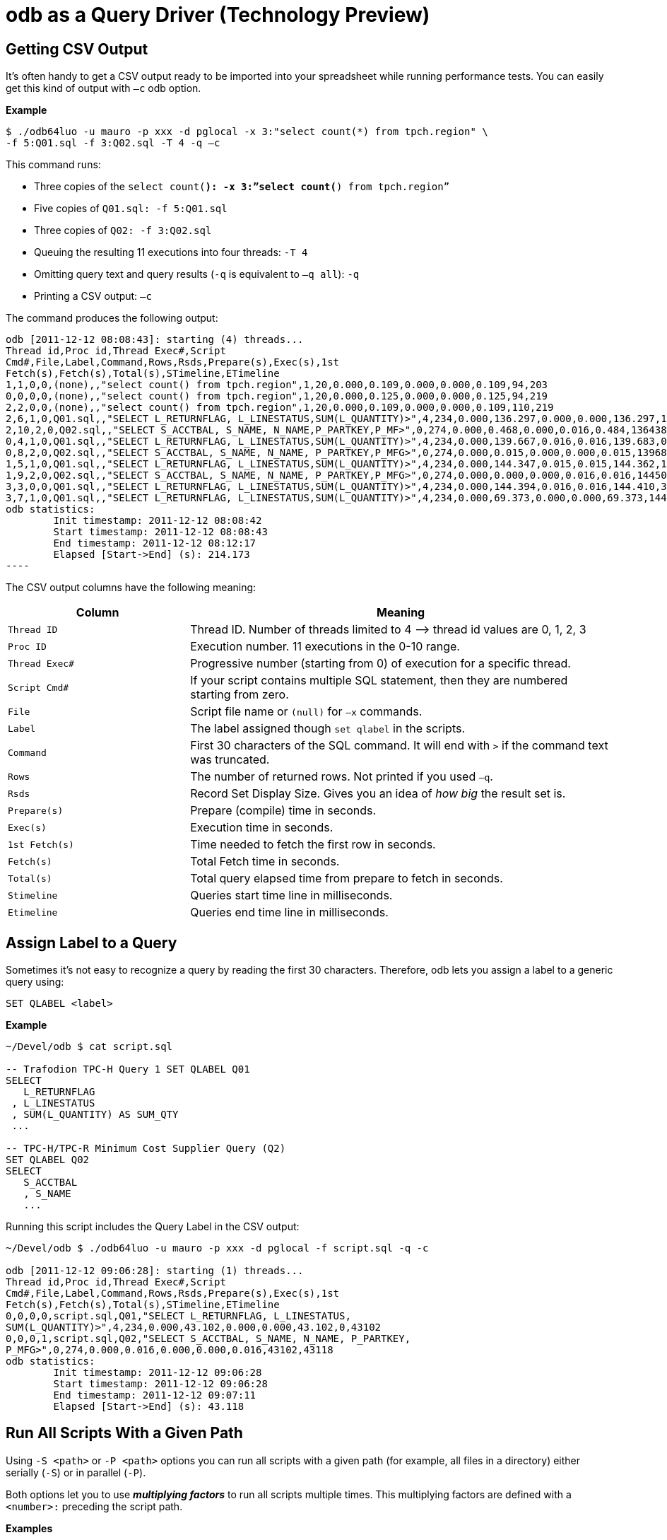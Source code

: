 ////
/**
* @@@ START COPYRIGHT @@@
*
* Licensed to the Apache Software Foundation (ASF) under one
* or more contributor license agreements.  See the NOTICE file
* distributed with this work for additional information
* regarding copyright ownership.  The ASF licenses this file
* to you under the Apache License, Version 2.0 (the
* "License"); you may not use this file except in compliance
* with the License.  You may obtain a copy of the License at
*
*   http://www.apache.org/licenses/LICENSE-2.0
*
* Unless required by applicable law or agreed to in writing,
* software distributed under the License is distributed on an
* "AS IS" BASIS, WITHOUT WARRANTIES OR CONDITIONS OF ANY
* KIND, either express or implied.  See the License for the
* specific language governing permissions and limitations
* under the License.
*
* @@@ END COPYRIGHT @@@
  */
////

= odb as a Query Driver (Technology Preview)

== Getting CSV Output
It’s often handy to get a CSV output ready to be imported into your spreadsheet while running performance tests. You can easily get this kind
of output with `–c` odb option.

*Example*

```
$ ./odb64luo -u mauro -p xxx -d pglocal -x 3:"select count(*) from tpch.region" \
-f 5:Q01.sql -f 3:Q02.sql -T 4 -q –c
```

This command runs:

* Three copies of the `select count(*): -x 3:”select count(*) from tpch.region”`
* Five copies of `Q01.sql: -f 5:Q01.sql`
* Three copies of `Q02: -f 3:Q02.sql`
* Queuing the resulting 11 executions into four threads: `-T 4`
* Omitting query text and query results (`-q` is equivalent to `–q all`): `-q`
* Printing a CSV output: `–c`

<<<
The command produces the following output:

```

odb [2011-12-12 08:08:43]: starting (4) threads...
Thread id,Proc id,Thread Exec#,Script
Cmd#,File,Label,Command,Rows,Rsds,Prepare(s),Exec(s),1st
Fetch(s),Fetch(s),Total(s),STimeline,ETimeline
1,1,0,0,(none),,"select count() from tpch.region",1,20,0.000,0.109,0.000,0.000,0.109,94,203
0,0,0,0,(none),,"select count() from tpch.region",1,20,0.000,0.125,0.000,0.000,0.125,94,219
2,2,0,0,(none),,"select count() from tpch.region",1,20,0.000,0.109,0.000,0.000,0.109,110,219
2,6,1,0,Q01.sql,,"SELECT L_RETURNFLAG, L_LINESTATUS,SUM(L_QUANTITY)>",4,234,0.000,136.297,0.000,0.000,136.297,141,136438
2,10,2,0,Q02.sql,,"SELECT S_ACCTBAL, S_NAME, N_NAME,P_PARTKEY,P_MF>",0,274,0.000,0.468,0.000,0.016,0.484,136438,136922
0,4,1,0,Q01.sql,,"SELECT L_RETURNFLAG, L_LINESTATUS,SUM(L_QUANTITY)>",4,234,0.000,139.667,0.016,0.016,139.683,0,139683
0,8,2,0,Q02.sql,,"SELECT S_ACCTBAL, S_NAME, N_NAME, P_PARTKEY,P_MFG>",0,274,0.000,0.015,0.000,0.000,0.015,139683,139698
1,5,1,0,Q01.sql,,"SELECT L_RETURNFLAG, L_LINESTATUS,SUM(L_QUANTITY)>",4,234,0.000,144.347,0.015,0.015,144.362,141,144503
1,9,2,0,Q02.sql,,"SELECT S_ACCTBAL, S_NAME, N_NAME, P_PARTKEY,P_MFG>",0,274,0.000,0.000,0.000,0.016,0.016,144503,144519
3,3,0,0,Q01.sql,,"SELECT L_RETURNFLAG, L_LINESTATUS,SUM(L_QUANTITY)>",4,234,0.000,144.394,0.016,0.016,144.410,390,144800
3,7,1,0,Q01.sql,,"SELECT L_RETURNFLAG, L_LINESTATUS,SUM(L_QUANTITY)>",4,234,0.000,69.373,0.000,0.000,69.373,144800,214173
odb statistics:
        Init timestamp: 2011-12-12 08:08:42
        Start timestamp: 2011-12-12 08:08:43
        End timestamp: 2011-12-12 08:12:17
	Elapsed [Start->End] (s): 214.173
----
```

<<<
The CSV output columns have the following meaning:

[cols="30%,70%",options="header"]
|===
| Column         | Meaning
| `Thread ID`    | Thread ID. Number of threads limited to 4 &#8212;> thread id values are 0, 1, 2, 3
| `Proc ID`      | Execution number. 11 executions in the 0-10 range.
| `Thread Exec#` | Progressive number (starting from 0) of execution for a specific thread.
| `Script Cmd#`  | If your script contains multiple SQL statement, then they are numbered starting from zero.
| `File`         | Script file name or `(null)` for `–x` commands.
| `Label`        | The label assigned though `set qlabel` in the scripts.
| `Command`      | First 30 characters of the SQL command. It will end with `>` if the command text was truncated.
| `Rows`         | The number of returned rows. Not printed if you used `–q`.
| `Rsds`         | Record Set Display Size. Gives you an idea of _how big_ the result set is.
| `Prepare(s)`   | Prepare (compile) time in seconds.
| `Exec(s)`      | Execution time in seconds.
| `1st Fetch(s)` | Time needed to fetch the first row in seconds.
| `Fetch(s)`     | Total Fetch time in seconds.
| `Total(s)`     | Total query elapsed time from prepare to fetch in seconds.
| `Stimeline`    | Queries start time line in milliseconds.
| `Etimeline`    | Queries end time line in milliseconds.
|===

<<<
== Assign Label to a Query

Sometimes it’s not easy to recognize a query by reading the first 30 characters. Therefore, odb lets you
assign a label to a generic query using:

```
SET QLABEL <label>
```

*Example*

```
~/Devel/odb $ cat script.sql

-- Trafodion TPC-H Query 1 SET QLABEL Q01
SELECT
   L_RETURNFLAG
 , L_LINESTATUS
 , SUM(L_QUANTITY) AS SUM_QTY
 ...
 
-- TPC-H/TPC-R Minimum Cost Supplier Query (Q2)
SET QLABEL Q02
SELECT
   S_ACCTBAL
   , S_NAME
   ...
```

Running this script includes the Query Label in the CSV output:

```
~/Devel/odb $ ./odb64luo -u mauro -p xxx -d pglocal -f script.sql -q -c

odb [2011-12-12 09:06:28]: starting (1) threads...
Thread id,Proc id,Thread Exec#,Script
Cmd#,File,Label,Command,Rows,Rsds,Prepare(s),Exec(s),1st
Fetch(s),Fetch(s),Total(s),STimeline,ETimeline
0,0,0,0,script.sql,Q01,"SELECT L_RETURNFLAG, L_LINESTATUS,
SUM(L_QUANTITY)>",4,234,0.000,43.102,0.000,0.000,43.102,0,43102
0,0,0,1,script.sql,Q02,"SELECT S_ACCTBAL, S_NAME, N_NAME, P_PARTKEY,
P_MFG>",0,274,0.000,0.016,0.000,0.000,0.016,43102,43118
odb statistics:
        Init timestamp: 2011-12-12 09:06:28
        Start timestamp: 2011-12-12 09:06:28
        End timestamp: 2011-12-12 09:07:11
	Elapsed [Start->End] (s): 43.118

```

<<<
[[query_driver_all_scripts_path]]
== Run All Scripts With a Given Path

Using `-S <path>` or `-P <path>` options you can run all scripts with a given path
(for example, all files in a directory) either serially (`-S`) or in parallel (`-P`).

Both options let you to use *_multiplying factors_* to run all scripts multiple times.
This multiplying factors are defined with a `<number>:` preceding the script path.

*Examples*

[cols="40%,60%",options="header",]
|===
| odb Command Line                             | Action
| `odb64luo -S ./test/queries/*.sql - c -q`    | Executes *serially* all scripts with extension `.sql` under
`./test/queries/` providing CSV type output (`-c`) and omitting query output (`-q`).
| `odb64luo -P test/queries/* -T 50 - c -q`    | Runs *in parallel* all files under `test/queries/` using 50 threads
(ODBC connections) (`-T 50`), with CSV output (`-c`) and omitting query output (`-q`).
| `odb64luo -P 3: test/queries/* -T 3 -c -q`   | Runs *in parallel three times (`3:`)* all files under `test/queries/`
using three threads (ODBC connections) (`-T 3`), with CSV output (`-c`) and omitting query output (`-q`).
Scripts will be assigned to threads using *_standard assignment_*.
| `odb64luo -P -3: test/queries/* -T 3 -c -q`  | Runs *in parallel three times (`-3:`)* all files under `test/queries/`
using three threads (ODBC connections) (`-T 3`), with CSV type output (`-c`) and omitting query output (`-q`).
Scripts will be assigned to threads using *_round-robin assignment_*.
|===

To understand the difference between *standard* and *round-robin* assignments, imagine you have four scripts in
the target path. This is how the executions will be assigned to threads:

[cols="16%,14%,14%,14%,14%,14%,14%"]
|===
| 3+^h| Standard Assignment (es. -P 3:) 3+^h| Round-Robin Assignment (es. -P -3:)
| h| Thread 1 h| Thread 2 h| Thread 3 h| Thread 1 h| Thread 2 h| Thread 3 
| nth execution | &#8230;           | &#8230;           |               | &#8230;           | &#8230;           | 
| 4th execution | `Script4.sql` | `Script4.sql` | `&#8230;`         | `Script2.sql` | `Script3.sql` | `&#8230;`
| 3rd execution | `Script3.sql` | `Script3.sql` | `Script3.sql` | `Script3.sql` | `Script4.sql` | `Script1.sql`
| 2nd execution | `Script2.sql` | `Script2.sql` | `Script2.sql` | `Script4.sql` | `Script1.sql` | `Script2.sql`
| 1st execution | `Script1.sql` | `Script1.sql` | `Script1.sql` | `Script1.sql` | `Script2.sql` | `Script3.sql`
|===

<<<
== Randomizing Execution Order

You can use the `-Z` option to _shuffle_ the odb internal execution table.
This way the execution order is not predictable.

*Examples*

[cols="45%,55%",options="header"]
|===
| odb Command Line                                  | Action
| `odb64luo&#8230; -S 3: test/queries/* -Z -c –q`       | Executes three times (`3:`) all files in the `test/queries` directory
serially (`-S`) and in random order (`-Z`).
| `odb64luo&#8230; -P 3: test/queries/* -Z –T 5 - c -q` | Executes three times (`3:`) all files in the `test/queries` directory in
parallel (`-P`), using five threads (`-T 5`) and in random order (`-Z`).
|===

== Defining a Timeout

You can stop odb after a given timeout (assuming the execution is not already completed) using `-maxtime <seconds>` option.

*Example*

```
~/Devel/odb $ ./odb64luo -S /home/mauro/scripts/*.sql –maxtime 7200
```

The command executes, *serially,*( all scripts with extension `.sql` under
`/home/mauro/scripts/`; if the execution is not completed after two hours (7200 seconds), then odb stops.

<<<
== Simulating User Thinking Time

You can simulate user *_thinking time_* using the `-ttime <delay>` option.
This argument introduces a `<delay>` millisecond pause between two consecutive executions in the same thread.

*Example*

```
~/src/C/odb $ ./odb64luo -f 5:script1.sql -c -q -ttime 75 -T 2
```

This command runs five times `script1.sql` using two threads. Each thread waits 75 milliseconds before starting
the next execution within a thread. You can also use a *_random thinking time_* in a given `min:max` range.

*Example*

The following command starts commands within a thread with a random delay between 50 and 500 milliseconds:

```
~/src/C/odb $ ./odb64luo -f 5:script1.sql -c -q -ttime 50:500 -T 2
```

== Starting Threads Gracefully

You might want to wait a little before starting the next thread. This can be obtained using the `-delay` option.

*Example*

```
~/src/C/odb $ ./odb64luo -f 5:script1.sql -c -q -delay 200 -T 2
```

This command runs five times `script1.sql` using two threads. Each thread will be started 200 milliseconds after the other.

NOTE: `-delay` introduces a delay during threads start-up while `–ttime` introduces a delay between one command and another within the same
thread.

<<<
== Re-looping a Given Workload

Using `-L` option you can re-loop the workload defined through `-x`, `-f`, `-P`, and `-S` commands a given number of times.
Each thread will re-loop the same number of times.

*Example*

```
~/src/C/odb $ *./*odb64luo -f 5:script1.sql -c -q -M 75 -T 2 -L 3
```

re-loops three times (`-L 3`) the same five executions, using two threads (`-T 2`) with a 75 millisecond pause (`-M 75`) between two
consecutive executions in the same thread.

